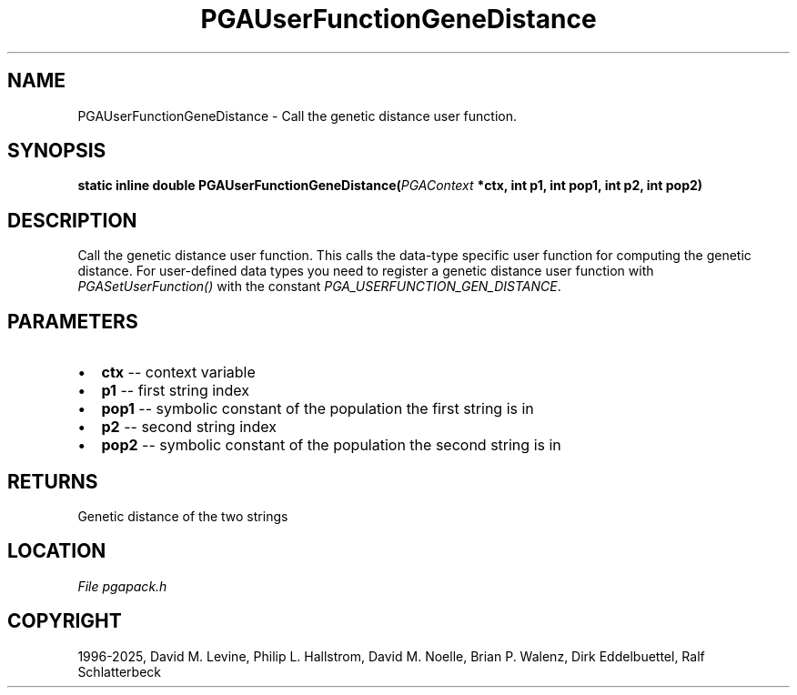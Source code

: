 .\" Man page generated from reStructuredText.
.
.
.nr rst2man-indent-level 0
.
.de1 rstReportMargin
\\$1 \\n[an-margin]
level \\n[rst2man-indent-level]
level margin: \\n[rst2man-indent\\n[rst2man-indent-level]]
-
\\n[rst2man-indent0]
\\n[rst2man-indent1]
\\n[rst2man-indent2]
..
.de1 INDENT
.\" .rstReportMargin pre:
. RS \\$1
. nr rst2man-indent\\n[rst2man-indent-level] \\n[an-margin]
. nr rst2man-indent-level +1
.\" .rstReportMargin post:
..
.de UNINDENT
. RE
.\" indent \\n[an-margin]
.\" old: \\n[rst2man-indent\\n[rst2man-indent-level]]
.nr rst2man-indent-level -1
.\" new: \\n[rst2man-indent\\n[rst2man-indent-level]]
.in \\n[rst2man-indent\\n[rst2man-indent-level]]u
..
.TH "PGAUserFunctionGeneDistance" "3" "2025-04-19" "" "PGAPack"
.SH NAME
PGAUserFunctionGeneDistance \- Call the genetic distance user function. 
.SH SYNOPSIS
.B static inline double PGAUserFunctionGeneDistance(\fI\%PGAContext\fP *ctx, int p1, int pop1, int p2, int pop2) 
.sp
.SH DESCRIPTION
.sp
Call the genetic distance user function.
This calls the data\-type specific user function for computing the
genetic distance. For user\-defined data types you need to register a
genetic distance user function with \fI\%PGASetUserFunction()\fP
with the constant \fI\%PGA_USERFUNCTION_GEN_DISTANCE\fP\&.

 
.SH PARAMETERS
.IP \(bu 2
\fBctx\fP \-\- context variable 
.IP \(bu 2
\fBp1\fP \-\- first string index 
.IP \(bu 2
\fBpop1\fP \-\- symbolic constant of the population the first string is in 
.IP \(bu 2
\fBp2\fP \-\- second string index 
.IP \(bu 2
\fBpop2\fP \-\- symbolic constant of the population the second string is in 
.SH RETURNS
Genetic distance of the two strings
.SH LOCATION
\fI\%File pgapack.h\fP
.SH COPYRIGHT
1996-2025, David M. Levine, Philip L. Hallstrom, David M. Noelle, Brian P. Walenz, Dirk Eddelbuettel, Ralf Schlatterbeck
.\" Generated by docutils manpage writer.
.
